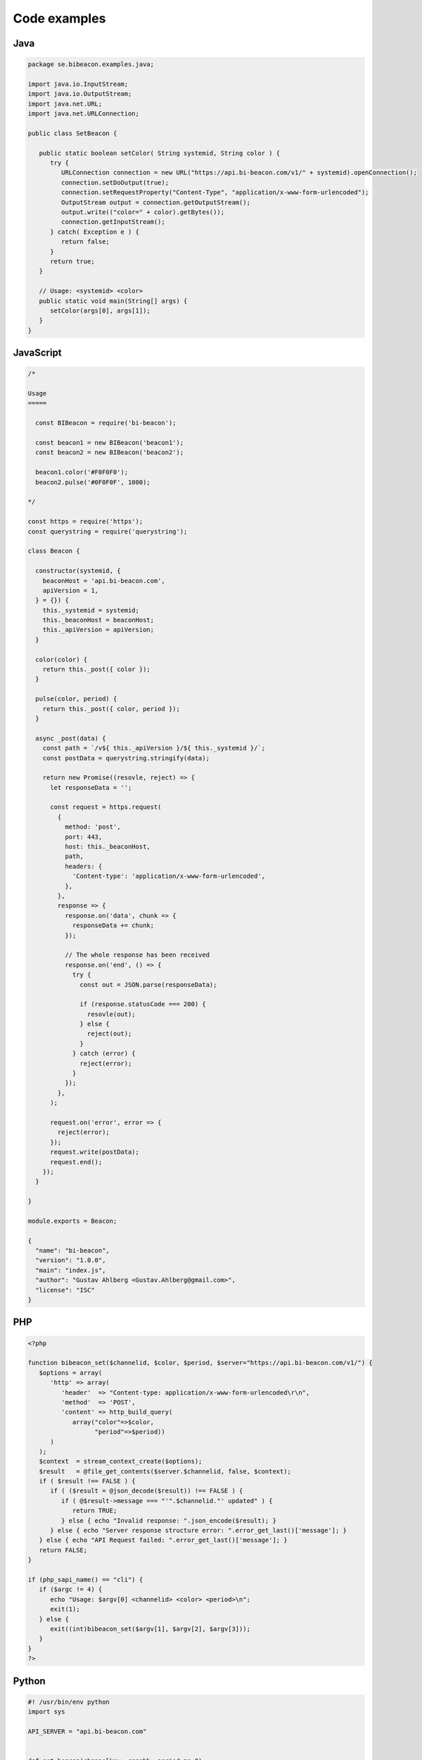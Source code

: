 Code examples
==================

Java
----

.. code-block:: java

   package se.bibeacon.examples.java;
   
   import java.io.InputStream;
   import java.io.OutputStream;
   import java.net.URL;
   import java.net.URLConnection;
   
   public class SetBeacon {
   
      public static boolean setColor( String systemid, String color ) {
         try {
            URLConnection connection = new URL("https://api.bi-beacon.com/v1/" + systemid).openConnection();
            connection.setDoOutput(true);
            connection.setRequestProperty("Content-Type", "application/x-www-form-urlencoded");
            OutputStream output = connection.getOutputStream();
            output.write(("color=" + color).getBytes());
            connection.getInputStream();
         } catch( Exception e ) {
            return false;
         }
         return true;
      }
   
      // Usage: <systemid> <color>
      public static void main(String[] args) {
         setColor(args[0], args[1]);
      }
   }



JavaScript
----------

.. code-block:: javascript

   /*
   
   Usage
   =====
   
     const BIBeacon = require('bi-beacon');
   
     const beacon1 = new BIBeacon('beacon1');
     const beacon2 = new BIBeacon('beacon2');
   
     beacon1.color('#F0F0F0');
     beacon2.pulse('#0F0F0F', 1000);
   
   */
   
   const https = require('https');
   const querystring = require('querystring');
   
   class Beacon {
   
     constructor(systemid, {
       beaconHost = 'api.bi-beacon.com',
       apiVersion = 1,
     } = {}) {
       this._systemid = systemid;
       this._beaconHost = beaconHost;
       this._apiVersion = apiVersion;
     }
   
     color(color) {
       return this._post({ color });
     }
   
     pulse(color, period) {
       return this._post({ color, period });
     }
   
     async _post(data) {
       const path = `/v${ this._apiVersion }/${ this._systemid }/`;
       const postData = querystring.stringify(data);
   
       return new Promise((resovle, reject) => {
         let responseData = '';
   
         const request = https.request(
           {
             method: 'post',
             port: 443,
             host: this._beaconHost,
             path,
             headers: {
               'Content-type': 'application/x-www-form-urlencoded',
             },
           },
           response => {
             response.on('data', chunk => {
               responseData += chunk;
             });
   
             // The whole response has been received
             response.on('end', () => {
               try {
                 const out = JSON.parse(responseData);
   
                 if (response.statusCode === 200) {
                   resovle(out);
                 } else {
                   reject(out);
                 }
               } catch (error) {
                 reject(error);
               }
             });
           },
         );
   
         request.on('error', error => {
           reject(error);
         });
         request.write(postData);
         request.end();
       });
     }
   
   }
   
   module.exports = Beacon;
   
   {
     "name": "bi-beacon",
     "version": "1.0.0",
     "main": "index.js",
     "author": "Gustav Ahlberg <Gustav.Ahlberg@gmail.com>",
     "license": "ISC"
   }



PHP
---

.. code-block:: php

   <?php
   
   function bibeacon_set($channelid, $color, $period, $server="https://api.bi-beacon.com/v1/") {
      $options = array(
         'http' => array(
            'header'  => "Content-type: application/x-www-form-urlencoded\r\n",
            'method'  => 'POST',
            'content' => http_build_query(
               array("color"=>$color,
                     "period"=>$period))
         )
      );
      $context  = stream_context_create($options);
      $result   = @file_get_contents($server.$channelid, false, $context);
      if ( $result !== FALSE ) {
         if ( ($result = @json_decode($result)) !== FALSE ) {
            if ( @$result->message === "'".$channelid."' updated" ) {
               return TRUE;
            } else { echo "Invalid response: ".json_encode($result); }
         } else { echo "Server response structure error: ".error_get_last()['message']; }
      } else { echo "API Request failed: ".error_get_last()['message']; }
      return FALSE;
   }
   
   if (php_sapi_name() == "cli") {
      if ($argc != 4) {
         echo "Usage: $argv[0] <channelid> <color> <period>\n";
         exit(1);
      } else {
         exit((int)bibeacon_set($argv[1], $argv[2], $argv[3]));
      }
   }
   ?>



Python
------

.. code-block:: python

   #! /usr/bin/env python
   import sys
   
   API_SERVER = "api.bi-beacon.com"
   
   
   def set_beacon(channelkey, rrggbb, period_ms=0):
       """Python 2/3 compatible hacky code below!"""
       PYTHON3 = False
       try:
           from urllib.request import urlopen
           from urllib.parse import urlencode, quote_plus
   
           PYTHON3 = True
       except ImportError:
           from urllib2 import urlopen
           from urllib import urlencode
   
       url = "https://{}/v1/{}".format(API_SERVER, channelkey)
       params = {"color": rrggbb, "period": period_ms}
       if PYTHON3:
           data = urlencode(params, quote_via=quote_plus).encode("utf-8")
       else:
           data = urlencode(params)
       print("     url:\t{url}".format(url=url))
       print("  params:\t{params}".format(params=params))
       req = urlopen(url, data)
       print("response:\t{response}".format(response=req.read()))
   
   
   if __name__ == "__main__":
       if len(sys.argv) in [3, 4]:
           channelkey = sys.argv[1]
           color = sys.argv[2]
           period = 0 if len(sys.argv) != 4 else sys.argv[3]
           set_beacon(channelkey, color, period)
       else:
           print("Usage: python bi-beacon.se <channelkey> <hexcolor> [period_ms]")



shell
-----

.. code-block:: shell

   #!/bin/sh
   
   # Set a BI-Beacon to blue
   curl -X POST -F "color=#0000FF" "https://api.bi-beacon.com/v1/simple-awesome-monitor"
   
   # Pulse purple slowly
   curl -X POST -F "color=#4400FF" -F "period=3000" "https://api.bi-beacon.com/v1/simple-awesome-monitor"
   



